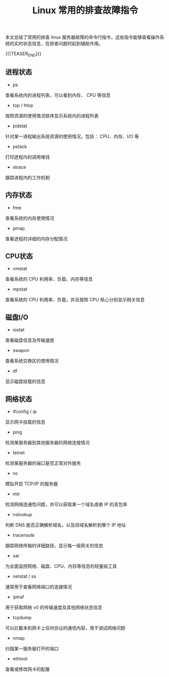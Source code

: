 #+BEGIN_COMMENT
.. title: Linux 常用的排查故障指令
.. slug: linux-troubleshooting-commands
.. date: 2019-11-30 17:22:35 UTC+08:00
.. tags: linux, troubleshooting, shell
.. category: linux
.. link:
.. description:
.. type: text
/.. status: draft
#+END_COMMENT
#+OPTIONS: num:nil

#+TITLE: Linux 常用的排查故障指令

本文总结了常用的排查 linux 服务器故障的命令行指令，这些指令能够查看操作系统的实时状态信息，在排查问题时起到辅助作用。

{{{TEASER_END}}}

** 进程状态
- ps
查看系统内的进程列表，可以看到内存、 CPU 等信息
- top / htop
按照资源的使用情况排序显示系统内的进程列表
- pidstat
针对某一进程输出系统资源的使用情况，包括： CPU、内存、I/O 等
- pstack
打印迸程内的调用堆钱
- strace
跟踪进程内的工作机制

** 内存状态
- free
查看系统的内存使用情况
- pmap
查看迸程的详细的内存分配情况

** CPU状态
- vmstat
查看系统的 CPU 利用率、负载、内存等信息
- mpstat
查看系统的 CPU 利用率、负载，并且按照 CPU 核心分别显示相关信息

** 磁盘I/O
- iostat
查看磁盘信息及传输速度
- swapon
查看系统交换区的使用情况
- df
显示磁盘挂载的信息

** 网络状态
- ifconfig / ip
显示网卡挂载的信息
- ping
检测某服务器到其他服务器的网络连接情况
- telnet
检测某服务器的端口是否正常对外服务
- nc
模拟开启 TCP/IP 的服务器
- mtr
检测网络连通性问题，并可以获取某一个域名或者 IP 的丢包率
- nslookup
判断 DNS 能否正确解析域名，以及将域名解析到哪个 IP 地址
- traceroute
跟踪网络传输的详细路径，显示每一级网关的信怠
- sar
为全面监控网络、磁盘、CPU、内存等信息的轻量级工具
- netstat / ss
通常用于查看网络端口的连接情况
- iptraf
用于获取网络 ν0 的传输速度及其他网络状态信息
- tcpdump
可以拦截本机网卡上任何协议的通信内容，用于调试网络问题
- nmap
扫描某一服务器打开的端口
- ethtool
查看或修改网卡的配置
